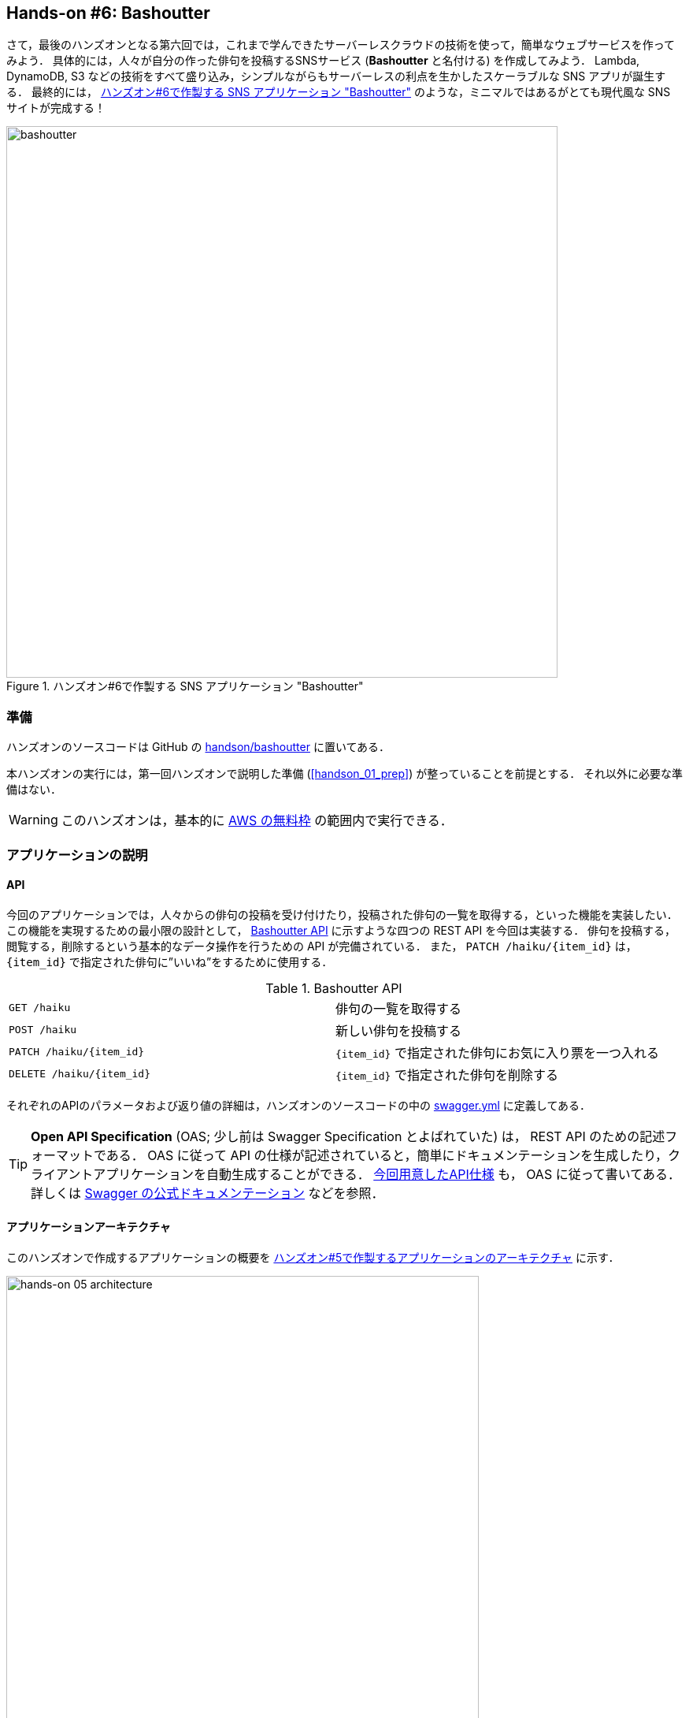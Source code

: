 [[sec_bashoutter]]
== Hands-on #6: Bashoutter

さて，最後のハンズオンとなる第六回では，これまで学んできたサーバーレスクラウドの技術を使って，簡単なウェブサービスを作ってみよう．
具体的には，人々が自分の作った俳句を投稿するSNSサービス (**Bashoutter** と名付ける) を作成してみよう．
Lambda, DynamoDB, S3 などの技術をすべて盛り込み，シンプルながらもサーバーレスの利点を生かしたスケーラブルな SNS アプリが誕生する．
最終的には， <<handson_05_bashoutter>> のような，ミニマルではあるがとても現代風な SNS サイトが完成する！


[[handson_05_bashoutter]]
.ハンズオン#6で作製する SNS アプリケーション "Bashoutter"
image::imgs/handson-bashoutter/bashoutter.png[bashoutter, 700, align="center"]

=== 準備

ハンズオンのソースコードは GitHub の
https://github.com/tomomano/learn-aws-by-coding/tree/main/handson/bashoutter[handson/bashoutter]
に置いてある．

本ハンズオンの実行には，第一回ハンズオンで説明した準備 (<<handson_01_prep>>) が整っていることを前提とする．
それ以外に必要な準備はない．

[WARNING]
====
このハンズオンは，基本的に https://aws.amazon.com/free/?all-free-tier.sort-by=item.additionalFields.SortRank&all-free-tier.sort-order=asc[AWS の無料枠] の範囲内で実行できる．
====

=== アプリケーションの説明

==== API

今回のアプリケーションでは，人々からの俳句の投稿を受け付けたり，投稿された俳句の一覧を取得する，といった機能を実装したい．
この機能を実現するための最小限の設計として， <<tab_handson_05_api>> に示すような四つの REST API を今回は実装する．
俳句を投稿する，閲覧する，削除するという基本的なデータ操作を行うための API が完備されている．
また， `PATCH /haiku/{item_id}` は， `{item_id}` で指定された俳句に”いいね”をするために使用する．

[[tab_handson_05_api]]
[cols="1,1"]
.Bashoutter API
|===
|`GET /haiku`
|俳句の一覧を取得する

|`POST /haiku`
|新しい俳句を投稿する

|`PATCH /haiku/{item_id}`
|`{item_id}` で指定された俳句にお気に入り票を一つ入れる

|`DELETE /haiku/{item_id}`
|`{item_id}` で指定された俳句を削除する
|===

それぞれのAPIのパラメータおよび返り値の詳細は，ハンズオンのソースコードの中の
https://github.com/tomomano/learn-aws-by-coding/blob/main/handson/bashoutter/specs/swagger.yml[swagger.yml]
に定義してある．

[TIP]
====
**Open API Specification** (OAS; 少し前は Swagger Specification とよばれていた) は， REST API のための記述フォーマットである．
OAS に従って API の仕様が記述されていると，簡単にドキュメンテーションを生成したり，クライアントアプリケーションを自動生成することができる．
https://github.com/tomomano/learn-aws-by-coding/blob/main/handson/bashoutter/specs/swagger.yml[今回用意したAPI仕様]
も， OAS に従って書いてある．
詳しくは
https://swagger.io/docs/specification/about/[Swagger の公式ドキュメンテーション]
などを参照．
====

[[sec:bashoutter_application]]
==== アプリケーションアーキテクチャ

このハンズオンで作成するアプリケーションの概要を <<handson_05_architecture>> に示す．

[[handson_05_architecture]]
.ハンズオン#5で作製するアプリケーションのアーキテクチャ
image::imgs/handson-bashoutter/handson-05-architecture.png[hands-on 05 architecture, 600, align="center"]

簡単にまとめると，次のような設計である．

* クライアントからの API リクエストは， **API Gateway** (後述)にまず送信され， API の URI で指定された Lambda 関数へ転送される．
* それぞれの API のパス (リソース) ごとに独立した Lambda を用意する．
* 俳句の情報 (作者，本文，投稿日時など) を記録するためのデータベース (DynamoDB) を用意する．
* 各 Lambda 関数には， DynamoDB へのアクセス権を付与する．
* 最後に，ウェブブラウザからコンテンツを表示できるよう， ウェブページの静的コンテンツを配信するための S3 バケットを用意する．クライアントはこの S3 バケットにアクセスすることで HTML/CSS/JS などのコンテンツを取得する．

それでは，プログラムのソースコードを見てみよう
(https://github.com/tomomano/learn-aws-by-coding/blob/main/handson/bashoutter/app.py[handson/bashoutter/app.py])．

[source, python, linenums]
----
class Bashoutter(Stack):

    def __init__(self, scope: Construct, construct_id: str, **kwargs) -> None:
        super().__init__(scope, construct_id, **kwargs)

        # <1>
        # dynamoDB table to store haiku
        table = ddb.Table(
            self, "Bashoutter-Table",
            partition_key=ddb.Attribute(
                name="item_id",
                type=ddb.AttributeType.STRING
            ),
            billing_mode=ddb.BillingMode.PAY_PER_REQUEST,
            removal_policy=cdk.RemovalPolicy.DESTROY
        )

        # <2>
        bucket = s3.Bucket(
            self, "Bashoutter-Bucket",
            website_index_document="index.html",
            public_read_access=True,
            removal_policy=cdk.RemovalPolicy.DESTROY
        )

        common_params = {
            "runtime": _lambda.Runtime.PYTHON_3_7,
            "environment": {
                "TABLE_NAME": table.table_name
            }
        }

        # <3>
        # define Lambda functions
        get_haiku_lambda = _lambda.Function(
            self, "GetHaiku",
            code=_lambda.Code.from_asset("api"),
            handler="api.get_haiku",
            memory_size=512,
            **common_params,
        )
        post_haiku_lambda = _lambda.Function(
            self, "PostHaiku",
            code=_lambda.Code.from_asset("api"),
            handler="api.post_haiku",
            **common_params,
        )
        patch_haiku_lambda = _lambda.Function(
            self, "PatchHaiku",
            code=_lambda.Code.from_asset("api"),
            handler="api.patch_haiku",
            **common_params,
        )
        delete_haiku_lambda = _lambda.Function(
            self, "DeleteHaiku",
            code=_lambda.Code.from_asset("api"),
            handler="api.delete_haiku",
            **common_params,
        )

        # <4>
        # grant permissions
        table.grant_read_data(get_haiku_lambda)
        table.grant_read_write_data(post_haiku_lambda)
        table.grant_read_write_data(patch_haiku_lambda)
        table.grant_read_write_data(delete_haiku_lambda)

        # <5>
        # define API Gateway
        api = apigw.RestApi(
            self, "BashoutterApi",
            default_cors_preflight_options=apigw.CorsOptions(
                allow_origins=apigw.Cors.ALL_ORIGINS,
                allow_methods=apigw.Cors.ALL_METHODS,
            )
        )

        haiku = api.root.add_resource("haiku")
        haiku.add_method(
            "GET",
            apigw.LambdaIntegration(get_haiku_lambda)
        )
        haiku.add_method(
            "POST",
            apigw.LambdaIntegration(post_haiku_lambda)
        )

        haiku_item_id = haiku.add_resource("{item_id}")
        haiku_item_id.add_method(
            "PATCH",
            apigw.LambdaIntegration(patch_haiku_lambda)
        )
        haiku_item_id.add_method(
            "DELETE",
            apigw.LambdaIntegration(delete_haiku_lambda)
        )
----
<1> ここで，俳句の情報を記録しておくための DynamoDB テーブルを定義している．
<2> 静的コンテンツを配信するための S3 バケットを用意している．
<3> それぞれの API で実行される Lambda 関数を定義している．
関数は Python3.7 で書かれており，コードは
https://github.com/tomomano/learn-aws-by-coding/blob/main/handson/bashoutter/api/api.py[handson/bashoutter/api/api.py]
にある．
<4> <3> で定義された Lambda 関数に対し，データベースへの読み書きのアクセス権限を付与している．
<5> ここで，API Gateway により，各APIパスとそこで実行されるべき Lambda 関数を紐付けている．

それぞれの項目について，もう少し詳しく説明しよう．

==== Public access mode の S3 バケット

S3 のバケットを作成しているコードを見てみよう．

[source, python, linenums]
----
bucket = s3.Bucket(
    self, "Bashoutter-Bucket",
    website_index_document="index.html",
    public_read_access=True,
    removal_policy=cdk.RemovalPolicy.DESTROY
)
----

ここで注目してほしいのは `public_read_access=True` の部分だ．
前章で， S3 について説明を行ったときには触れなかったが， S3 には **Public access mode** という機能がある．
Public access mode をオンにしておくと，バケットの中のファイルは認証なしで (i.e. インターネット上の誰でも) 閲覧できるようになる．
この設定は，一般公開されているウェブサイトの静的なコンテンツを置いておくのに最適であり，多くのサーバーレスによるウェブサービスでこのような設計が行われる．
public access mode を設定しておくと， `http://XXXX.s3-website-ap-northeast-1.amazonaws.com/` のような固有の URL がバケットに対して付与される．
そして，クライアントがこの URL にアクセスをすると，バケットの中にある `index.html` がクライアントに返され，ページがロードされる
(どのファイルが返されるかは， `website_index_document="index.html"` の部分で設定している．)

なお，この時点ではバケットは空である．
HTML/CSS/JS など静的コンテンツの配置は，デプロイを行った後ほどのステップで行う．

[TIP]
====
より本格的なウェブページを運用する際には， public access mode の S3 バケットに， https://aws.amazon.com/cloudfront/[CloudFront] という機能を追加することが一般的である．
CloudFront により，　**Content Delivery Nework (CDN)** や暗号化された HTTPS 通信を設定することができる．
CloudFront についての詳細は
https://docs.aws.amazon.com/AmazonCloudFront/latest/DeveloperGuide/Introduction.html[公式ドキュメンテーション "What is Amazon CloudFront?"]
などを参照いただきたい．

今回のハンズオンでは説明の簡略化のため CloudFront の設定を行わなかったが，興味のある読者は次のリンクのプログラムが参考になるだろう．

* https://github.com/aws-samples/aws-cdk-examples/tree/master/typescript/static-site
====

[TIP]
====
今回の S3 バケットには， AWS によって付与されたランダムな URL がついている．
これを． `example.com` のような自分のドメインでホストしたければ， AWS によって付与された URL を自分のドメインの DNS レコードに追加すればよい．
====

==== API のハンドラ関数

API リクエストが来たときに，リクエストされた処理を行う関数のことをハンドラ (handler) 関数とよぶ．
`GET /haiku` の API に対してのハンドラ関数を Lambda で定義している部分を見てみよう．

[source, python, linenums]
----
get_haiku_lambda = _lambda.Function(
    self, "GetHaiku",
    code=_lambda.Code.from_asset("api"),
    handler="api.get_haiku",
    memory_size=512,
    **common_params
)
----

簡単なところから見ていくと， `memory_size=512` の箇所でメモリーの使用量を512MBに指定している．
また， `code=_lambda.Code.from_asset("api")` によって外部のディレクトリ (`api/`) を参照せよと指定しており，
`handler="api.get_haiku"` のところで `api.py` というファイルの `get_haiku()` という関数をハンドラ関数として実行せよ，と定義している．

次に，ハンドラ関数として使用されている `get_haiku()` のコードを見てみよう
(https://github.com/tomomano/learn-aws-by-coding/blob/main/handson/bashoutter/api/api.py[handson/bashoutter/api/api.py])．

[source, python, linenums]
----
ddb = boto3.resource("dynamodb")
table = ddb.Table(os.environ["TABLE_NAME"])

def get_haiku(event, context):
    """
    handler for GET /haiku
    """
    try:
        response = table.scan()

        status_code = 200
        resp = response.get("Items")
    except Exception as e:
        status_code = 500
        resp = {"description": f"Internal server error. {str(e)}"}
    return {
        "statusCode": status_code,
        "headers": HEADERS,
        "body": json.dumps(resp, cls=DecimalEncoder)
    }
----

`response = table.scan()` で，俳句の格納された DynamoDB テーブルから，すべての要素を取り出している．
もしなにもエラーが起きなければステータスコード200が返され，もしなにかエラーが起こればステータスコード500が返されるようになっている．

上記のような操作を，ほかの API についても繰り返すことで，すべての API のハンドラ関数が定義されている．

[TIP]
====
`GET /haiku` のハンドラ関数で， `response = table.scan()` という部分があるが，実はこれは最善の書き方ではない．
DynamoDB の `scan()` メソッドは，最大で 1MB までのデータしか返さない．
データベースのサイズが大きく， 1MB 以上のデータがある場合には，再帰的に `scan()` メソッドをよぶ必要がある．
詳しくは https://boto3.amazonaws.com/v1/documentation/api/latest/reference/services/dynamodb.html#DynamoDB.Table.scan[boto3 ドキュメンテーション] を参照．
====

[[sec:bashoutter_iam]]
==== AWS における権限の管理 (IAM)

以下の部分のコードに注目してほしい．

[source, python, linenums]
----
table.grant_read_data(get_haiku_lambda)
table.grant_read_write_data(post_haiku_lambda)
table.grant_read_write_data(patch_haiku_lambda)
table.grant_read_write_data(delete_haiku_lambda)
----

これまでは説明の簡略化のためにあえて触れてこなかったが， AWS には https://aws.amazon.com/iam/[IAM (Identity and Access Management)] という重要な概念がある．
IAM は基本的に，あるリソースがほかのリソースに対してどのような権限をもっているか，を規定するものである．
Lambdaは，デフォルトの状態ではほかのリソースにアクセスする権限をなにも有していない．
したがって， Lambda 関数が DynamoDB のデータを読み書きするためには，それを許可するような IAM が Lambda 関数に付与されていなければならない．

CDK による `dynamodb.Table` オブジェクトには `grant_read_write_data()` という便利なメソッドが備わっており，アクセスを許可したい Lambda 関数を引数としてこのメソッドを呼ぶことで，データベースへの読み書きを許可する IAM を付与することができる．
同様に，CDK の `s3.Bucket` オブジェクトにも `grant_read_write()` というメソッドが備わっており，これによってバケットへの読み書きを許可することができる．
このメソッドは，実は <<sec_aws_batch>> で AWS Batch によるクラスターを構成した際に使用した．
興味のある読者は振り返ってコードを確認してみよう．

[NOTE]
====
各リソースに付与する IAM は，**必要最低限の権限を与えるにとどめる**というのが基本方針である．
これにより，セキュリティを向上させるだけでなく，意図していないプログラムからのデータベースへの読み書きを防止するという点で，バグを未然に防ぐことができる．

そのような理由により，このコードでは `GET` のハンドラー関数に対しては `grant_read_data()` によって， read 権限のみを付与している．
====

==== API Gateway

https://aws.amazon.com/api-gateway/[API Gateway] とは， API の"入り口"として，APIのリクエストパスに従って Lambda や EC2 などに接続を行うという機能を担う (<<fig:bashoutter_api_gateway>>)．
Lambda や EC2 によって行われた処理の結果は，再び API Gateway を経由してクライアントに返される．
このように，クライアントとバックエンドサーバーの間に立ち， API のリソースパスに応じて接続先を振り分けるようなサーバーを**ルーター**，あるいは**リバースプロキシ**とよんだりする．
従来的には，ルーターにはそれ専用の仮想サーバーが置かれることが一般的であった．
しかし， API Gateway はサーバーレスなルーターとして，固定されたサーバーを配置することなく， API のリクエストが来たときのみ起動し，API のルーティングを実行する．
サーバーレスであることの当然の帰結として，アクセスの件数が増大したときにはそれにルーティングの処理能力を自動で増やす機能も備わっている．

[[fig:bashoutter_api_gateway]]
.API Gateway
image::imgs/handson-bashoutter/api_gateway.png[api_gateway, 700, align="center"]

API Gateway を配置することで，大量 (1秒間に数千から数万件) の API リクエストに対応することのできるシステムを容易に構築することができる．
API Gateway の料金は <<tab_handson_05_apigateway_price>> のように設定されている．
また，無料利用枠により，月ごとに100万件までのリクエストは0円で利用できる．

[[tab_handson_05_apigateway_price]]
[cols="1,1", options="header"]
.API Gateway の利用料金設定 (https://aws.amazon.com/api-gateway/pricing/[参照])
|===
|Number of Requests (per month)
|Price (per million)

|First 333 million
|$4.25

|Next 667 million
|$3.53

|Next 19 billion
|$3.00
|Over 20 billion
|$1.91
|===

ソースコードの該当箇所を見てみよう．

[source, python, linenums]
----
# <1>
api = apigw.RestApi(
    self, "BashoutterApi",
    default_cors_preflight_options=apigw.CorsOptions(
        allow_origins=apigw.Cors.ALL_ORIGINS,
        allow_methods=apigw.Cors.ALL_METHODS,
    )
)

# <2>
haiku = api.root.add_resource("haiku")
# <3>
haiku.add_method(
    "GET",
    apigw.LambdaIntegration(get_haiku_lambda)
)
haiku.add_method(
    "POST",
    apigw.LambdaIntegration(post_haiku_lambda)
)

# <4>
haiku_item_id = haiku.add_resource("{item_id}")
# <5>
haiku_item_id.add_method(
    "PATCH",
    apigw.LambdaIntegration(patch_haiku_lambda)
)
haiku_item_id.add_method(
    "DELETE",
    apigw.LambdaIntegration(delete_haiku_lambda)
)
----

<1> 最初に， `api = apigw.RestApi()` により，空の API Gateway を作成している．
<2> 次に， `api.root.add_resource()` のメソッドを呼ぶことで， `/haiku` という API パスを追加している．
<3> 続いて， `add_method()` を呼ぶことで， `GET`, `POST` のメソッドを `/haiku` のパスに定義している．
<4> さらに， `haiku.add_resource("{item_id}")` により， `/haiku/{item_id}` という API パスを追加している．
<5> 最後に， `add_method()` を呼ぶことにより， `PATCH`, `DELETE` のメソッドを `/haiku/{item_id}` のパスに定義している．

このように， API Gateway の使い方は非常にシンプルで，逐次的に API パスとそこで実行されるメソッド・Lambda を記述していくだけでよい．

[TIP]
====
このプログラムで 新規 API を作成すると， ランダムな URL がその API のエンドポイントとして割り当てられる．
これを． `api.example.com` のような自分のドメインでホストしたければ， AWS によって付与された URL を自分のドメインの DNS レコードに追加すればよい．
====

[TIP]
====
API Gateway で新規 API を作成したとき， `default_cors_preflight_options=` というパラメータで https://developer.mozilla.org/en-US/docs/Web/HTTP/CORS[Cross Origin Resource Sharing (CORS)] の設定を行っている．
これは，ブラウザで走る Web アプリケーションと API を接続するときに必要な設定である．
====

=== アプリケーションのデプロイ

アプリケーションの中身が理解できたところで，早速デプロイを行ってみよう．
デプロイの手順は，これまでのハンズオンとほとんど共通である．
ここでは，コマンドのみ列挙する (`#` で始まる行はコメントである)．
シークレットキーの設定も忘れずに (<<aws_cli_install>>)．

[source, bash]
----
# プロジェクトのディレクトリに移動
$ cd intro-aws/handson/bashoutter

# venv を作成し，依存ライブラリのインストールを行う
$ python3 -m venv .env
$ source .env/bin/activate
$ pip install -r requirements.txt

# デプロイを実行
$ cdk deploy
----

デプロイのコマンドが無事に実行されれば， <<handson_05_cdk_output>> のような出力が得られるはずである．
ここで表示されている `Bashoutter.BashoutterApiEndpoint = XXXX`, `Bashoutter.BucketUrl = YYYY` の二つ文字列はあとで使うのでメモしておこう．

[[handson_05_cdk_output]]
.CDKデプロイ実行後の出力
image::imgs/handson-bashoutter/cdk_output.png[cdk output, 700, align="center"]

AWS コンソールにログインして，デプロイされたスタックを確認してみよう．
まずは，コンソールから API Gateway のページに行く．
すると， <<handson_05_apigw_console_list>> のような画面が表示され，デプロイ済みの API エンドポイントの一覧が確認できる．

[[handson_05_apigw_console_list]]
.API Gateway コンソール画面 (1)
image::imgs/handson-bashoutter/apigw_console_list.png[apigw_console_list, 700, align="center"]

今回デプロイした "BashoutterApi" という名前の API をクリックすることで <<handson_05_apigw_console_detail>> のような画面に遷移し，詳細情報を閲覧できる．
`GET /haiku`, `POST /haiku` などが定義されていることが確認できる．

それぞれのメソッドをクリックすると，そのメソッドの詳細情報を確認できる．
API Gateway は，前述したルーティングの機能だけでなく，認証機能などを追加することも可能である．
このハンズオンではとくにこれらの機能は使用しないが， "Method Request" と書いてある項目などがそれに相当する．
次に， <<handson_05_apigw_console_detail>> で画面右端の赤色で囲った部分に，この API で呼ばれる Lambda 関数が指定されていることに注目しよう．
関数名をクリックと，該当する Lambda のコンソールに遷移し，関数の中身を閲覧することが可能である．

[[handson_05_apigw_console_detail]]
.API Gateway コンソール画面 (2)
image::imgs/handson-bashoutter/apigw_console_detail.png[apigw_console_detail, 700, align="center"]

次に， S3 のコンソール画面に移ってみよう．
`bashouter-` で始まるランダムな名前のバケットが見つかるはずである (<<handson_05_s3_console>>)．

[[handson_05_s3_console]]
.S3 コンソール画面
image::imgs/handson-bashoutter/s3_console.png[s3_console, 700, align="center"]

バケットの名前をクリックすることで，バケットの中身を確認してみよう．
`index.html` のほか， `css/`, `js/` などのディレクトリがあるのが確認できるだろう (<<handson_05_s3_contents>>)．
これらが，ウェブページの"枠"を定義している静的コンテンツである．

[[handson_05_s3_contents]]
.S3 バケットの中身
image::imgs/handson-bashoutter/s3_contents.png[s3_contents, 700, align="center"]

[[sec:bashoutter_test_api]]
=== API リクエストを送信する

それでは，デプロイしたアプリケーションに対し，実際に API リクエストを送信してみよう．
まずはコマンドラインから API を送信する演習を行おう．
S3 に配置した GUI は一旦おいておく．

ここではコマンドラインから HTTP API リクエストを送信するためのシンプルなHTTPクライアントである https://httpie.org/[HTTPie] を使ってみよう．
HTTPie は，スタックをデプロイするときに Python 仮想環境 (venv) を作成したとき，一緒にインストールされている．
念のためインストールがうまくいっているか確認するには，仮想環境を立ち上げたあとコマンドラインに `http` と打ってみる．
ヘルプのメッセージが出力されたら準備OKである．

まず，先ほどデプロイを実行したときに得られた API のエンドポイントの URL (`Bashoutter.BashoutterApiEndpoint = XXXX` で得られた `XXXX` の文字列) をコマンドラインの変数に設定しておく．

[source, bash]
----
$ export ENDPOINT_URL=XXXX
----

次に，俳句の一覧を取得するため， `GET /haiku` の API を送信してみよう．

[source, bash]
----
$ http GET "${ENDPOINT_URL}/haiku"
----

現時点では，まだだれも俳句を投稿していないので，空の配列 (`[]`) が返ってくる．

それでは次に， `POST /haiku` を使って俳句を投稿してみよう．

[source, bash]
----
$ http POST "${ENDPOINT_URL}/haiku" \
username="松尾芭蕉" \
first="閑さや" \
second="岩にしみ入る" \
third="蝉の声"
----

次のような出力が得られるだろう．

----
HTTP/1.1 201 Created
Connection: keep-alive
Content-Length: 49
Content-Type: application/json
....
{
    "description": "Successfully added a new haiku"
}
----

新しい俳句を投稿することに成功したようである．
本当に俳句が追加されたか，再び GET リクエストを呼ぶことで確認してみよう．

[source, bash]
----
$ http GET "${ENDPOINT_URL}/haiku"

HTTP/1.1 200 OK
Connection: keep-alive
Content-Length: 258
Content-Type: application/json
...
[
    {
        "created_at": "2020-07-06T02:46:04+00:00",
        "first": "閑さや",
        "item_id": "7e91c5e4d7ad47909e0ac14c8bbab05b",
        "likes": 0.0,
        "second": "岩にしみ入る",
        "third": "蝉の声",
        "username": "松尾芭蕉"
    }
]
----

素晴らしい！

次に， `PATCH /haiku/{item_id}` を呼ぶことでこの俳句にいいねを追加してみよう．
一つ前のコマンドで取得した俳句の `item_id` を，次のコマンドの `XXXX` に代入した上で実行しよう．

[source, bash]
----
$ http PATCH "${ENDPOINT_URL}/haiku/XXXX"
----

`{"description": "OK"}` という出力が得られるはずである．
再び GET リクエストを送ることで，いいね (`likes`) が1増えたことを確認しよう．

[source, bash]
----
$ http GET "${ENDPOINT_URL}/haiku"
...
[
    {
        ...
        "likes": 1.0,
        ...
    }
]
----

最後に， DELETE リクエストを送ることで俳句をデータベースから削除しよう．
`XXXX` は `item_id` の値で置き換えたうえで次のコマンドを実行する．

[source, bash]
----
$ http DELETE "${ENDPOINT_URL}/haiku/XXXX"
----

再び GET リクエストを送ることで，返り値が空 (`[]`) になっていることを確認しよう．

これで，俳句の投稿・取得・削除そしていいねの追加，といった基本的な API がきちんと動作していることが確認できた．

[[simulating_many_apis]]
=== 大量の API リクエストをシミュレートする

さて，前節ではマニュアルで一つずつ俳句を投稿した．
多数のユーザーがいるような SNS では，1秒間に数千件以上の投稿がされている．
今回はサーバーレスアーキテクチャを採用したことで，そのような瞬間的な大量アクセスにも容易に対応できるようなシステムが自動的に構築されている．
このポイントを実証するため，ここでは大量の API が送信された状況をシミュレートしてみよう．

https://github.com/tomomano/learn-aws-by-coding/blob/main/handson/bashoutter/client.py[handson/bashoutter/client.py]
に，大量のAPIリクエストをシミュレートするためのプログラムが書かれている．
このプログラムを使用すると， `POST /haiku` の API リクエストを指定された回数だけ実行することができる．

テストとして， API を300回実行してみよう．
次のコマンドを実行する．

[source, bash]
----
$ python client.py $ENDPOINT_URL post_many 300
----

数秒のうちに実行が完了するだろう．
これがもし，単一のサーバーからなる API だったとしたら，このような大量のリクエストの処理にはもっと時間がかかっただろう．
最悪の場合には，サーバーダウンにもつながっていたかもしれない．
したがって，今回作成したサーバーレスアプリケーションは，とてもシンプルながらも1秒間に数百件の処理を行えるような，スケーラブルなクラウドシステムであることがわかる．
サーバーレスでクラウドを設計することの利点を垣間見ることができただろうか？

[TIP]
====
先述のコマンドにより大量の俳句を投稿するとデータベースに無駄なデータがどんどん溜まってしまう．
データベースを完全に空にするには，次のコマンドを使用する．

[source, bash]
----
$ python client.py $ENDPOINT_URL clear_database
----
====

=== Bashoutter GUI を動かしてみる

前節ではコマンドラインから API を送信する演習を行った．
ウェブアプリケーションでは，これと同じことがウェブブラウザの背後で行われ，ページのコンテンツが表示されている (<<fig:web_server>> 参照)．
最後に， API が GUI と統合されるとどうなるのか，見てみよう．

CDK のコードで， Public access mode の S3 バケットを作成したことを思い出してほしい．
最初のステップとして，ここにウェブサイトのコンテンツをアップロードしよう．
ハンズオンのソースコードの中に `gui/dist` というフォルダが見つかるはずである．
ここにはビルド済みのウェブサイトの静的コンテンツ (HTML/CSS/JavaScript) が入っている．
AWS CLI のコマンドを使うことでこれらのファイルを S3 にアップロードしよう．

[source, bash]
----
$ aws s3 cp --recursive ./gui/dist s3://<BUCKET_NAME>
----

コマンドを実行する際は， Bashoutter ハンズオンのディレクトリから行うこと (`./gui/dist` に注目)，そして `<BUCKET_NAME>` にはデプロイした自身のバケットの名前が入る点に注意．
念のため，AWS コンソールにログインし，バケットにファイルがアップロードされている点を確認しておこう．

[TIP]
====
なお，今回は GUI の説明はとくに行わないが， Bashoutter のウェブサイトは https://vuejs.org/[Vue.js] と https://vuetifyjs.com/[Vuetify] という UI フレームワークを使って作成した．
Vue を使うことで， Single page application (SPA) の技術でウェブサイトの画面がレンダリングされる．
ソースコードは
https://github.com/tomomano/learn-aws-by-coding/tree/main/handson/bashoutter/gui[handson/bashoutter/gui]
のディレクトリの中にあるので，興味のある読者は確認してみるとよい．
====

アップトードが完了したところで，続いてデプロイを実行したときにコマンドラインの出力を見直してみよう．
`Bashoutter.BucketUrl=` で与えられた URL が見つかるはずである (<<handson_05_cdk_output>>)．
これは，先述したとおり， Public access mode の S3 バケットの URL である．

ウェブブラウザを開き，アドレスバーに S3 の URL を入力しへアクセスしてみよう．
すると， <<handson_05_bashoutter_2>> のようなページが表示されるはずである．

[[handson_05_bashoutter_2]]
."Bashoutter" の GUI 画面
image::imgs/handson-bashoutter/bashoutter_2.png[bashoutter, 700, align="center"]

ページが表示されたら，一番上の "API Endpoint URL" と書いてあるテキストボックスに，今回デプロイした **API Gateway の URL を入力**する
(今回のアプリケーションでは，API Gateway の URL はランダムに割り当てられるのでこのような GUI の仕様になっている)．
そうしたら，画面の "REFRESH" と書いてあるボタンを押してみよう．
データベースに俳句が登録済みであれば，俳句の一覧が表示されるはずである．
各俳句の左下にあるハートのアイコンをクリックすることで， "like" の票を入れることができる．

新しい俳句を投稿するには，五七五と投稿者の名前を入力して， "POST" を押す．
"POST" を押した後は，再び "REFRESH" ボタンを押すことで最新の俳句のリストをデータベースから取得する．

=== アプリケーションの削除

これで， Bashoutter プロジェクトが完成した！
この SNS は，インターネットを通じて世界のどこからでもアクセスできる状態にある．
また， <<simulating_many_apis>> で見たように，大量のユーザーの同時アクセスによる負荷がかかっても，柔軟にスケールが行われ遅延なく処理を行うことができる．
極めて簡素ながらも，立派なウェブサービスとしてのスペックは満たしているのである！

Bashoutter アプリを存分に楽しむことができたら，最後に忘れずにスタックを削除しよう．

コマンドラインからスタックの削除を実行するには，次のコマンドを使う．

[source, bash]
----
$ cdk destroy
----

[WARNING]
====
CDK のバージョンによっては S3 のバケットが空でないと， `cdk destroy` がエラーを出力する場合がある．
この場合はスタックを削除する前に， S3 バケットの中身をすべて削除しなければならない．

コンソールから実行するには， S3 コンソールに行き，バケットの中身を開いたうえで，すべてのファイルを選択し， "Actions" -> "Delete" を実行すればよいい．

コマンドラインから実行するには， 次のコマンドを使う．
<BUCKET NAME> のところは，自分の バケットの名前 ("BashoutterBucketXXXX" というパターンの名前がついているはずである) に置き換えることを忘れずに．

[source, bash]
----
$ aws s3 rm <BUCKET NAME> --recursive
----
====

=== 小括

ここまでが，本書第三部の内容であった．

第三部では，クラウドの応用として，一般の人に使ってもらうようなウェブアプリケーション・データベースをどのようにして作るのか，という点に焦点を当てて，説明を行った．
その中で，従来的なクラウドシステムの設計と，ここ数年の最新の設計方法であるサーバーレスアーキテクチャについて解説した．
<<sec_intro_serverless>> では， AWS でのサーバーレスの実践として， Lambda, S3, DynamoDB のハンズオンを行った．
最後に， <<sec_bashoutter>> では，これらの技術を統合することで，完全サーバーレスなウェブアプリケーション "Bashoutter" を作成した．

これらの演習を通じて，世の中のウェブサービスがどのようにしてでき上がっているのか，少し理解が深まっただろうか？
また，そのようなウェブアプリケーションを自分が作りたいと思ったとき，今回のハンズオンがその出発点となることができたならば幸いである．

